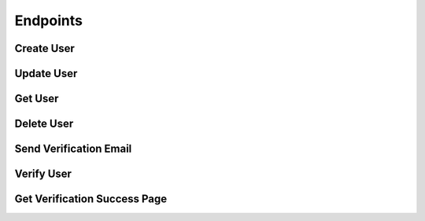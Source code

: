 .. title:: Endpoints

.. _endpoints:

#########
Endpoints
#########

Create User
===========

.. http:post:: /users

   Creates a new user in the database.

   **Example**:

   .. http:example:: curl wget httpie

      POST /users HTTP/1.1
      Authorization: Basic YWRtaW46YWRtaW4=
      Content-Type: application/json

      {
        "email" : {
          "address" : "sampleuser@sanctionco.com"
        },
        "password" : "12345",
        "properties" : {
          "myCustomProperty" : "Hello World"
        }
      }


      HTTP/1.1 201 CREATED
      Content-Type: application/json

      {
        "email" : {
          "address" : "sampleuser@sanctionco.com",
          "verified" : false,
          "verificationToken" : null
        },
        "password" : "12345",
        "properties" : {
          "myCustomProperty" : "Hello World"
        }
      }

   :reqheader Authorization: basic authentication application name and secret
   :statuscode 201: user was successfully created

Update User
===========

.. http:put:: /users

   Updates an existing user in the database.

   **Example**:

   .. http:example:: curl wget httpie

      PUT /users?email=sampleuser@sanctionco.com HTTP/1.1
      Authorization: Basic YWRtaW46YWRtaW4=
      Content-Type: application/json
      password: YWRtaW46YWRtaW4=

      {
        "email" : {
          "address" : "newsampleuser@sanctionco.com",
          "verified" : false,
          "verificationToken" : null
        },
        "password" : "12345",
        "properties" : {
          "myCustomProperty" : "My properties have changed"
        }
      }


      HTTP/1.1 200 OK
      Content-Type: application/json

      {
        "email" : {
          "address" : "newsampleuser@sanctionco.com",
          "verified" : false,
          "verificationToken" : null
        },
        "password" : "12345",
        "properties" : {
          "myCustomProperty" : "My properties have changed"
        }
      }

   :query email: the existing email address of the user to update. This is optional, and only
         required if the email is to be changed.
   :reqheader Authorization: basic authentication application name and secret
   :reqheader password: the (hashed) password of the user to update
   :statuscode 200: user was successfully updated

Get User
========

.. http:get:: /users

   Updates an existing user in the database.

   **Example**:

   .. http:example:: curl wget httpie

      GET /users?email=sampleuser@sanctionco.com HTTP/1.1
      Authorization: Basic YWRtaW46YWRtaW4=
      Content-Type: application/json
      password: YWRtaW46YWRtaW4=


      HTTP/1.1 200 OK
      Content-Type: application/json

      {
        "email" : {
          "address" : "sampleuser@sanctionco.com",
          "verified" : false,
          "verificationToken" : null
        },
        "password" : "12345",
        "properties" : {
          "myCustomProperty" : "Hello World"
        }
      }

   :query email: the email address of the user
   :reqheader Authorization: basic authentication application name and secret
   :reqheader password: the (hashed) password of the user
   :statuscode 200: the operation was successful

Delete User
===========

.. http:delete:: /users

   Deletes a user from the database.

   **Example**:

   .. http:example:: curl wget httpie

      DELETE /users?email=sampleuser@sanctionco.com HTTP/1.1
      Authorization: Basic YWRtaW46YWRtaW4=
      Content-Type: application/json
      password: YWRtaW46YWRtaW4=


      HTTP/1.1 200 OK
      Content-Type: application/json

      {
        "email" : {
          "address" : "sampleuser@sanctionco.com",
          "verified" : false,
          "verificationToken" : null
        },
        "password" : "12345",
        "properties" : {
          "myCustomProperty" : "Hello World"
        }
      }

   :query email: the email address of the user
   :reqheader Authorization: basic authentication application name and secret
   :reqheader password: the (hashed) password of the user
   :statuscode 200: the operation was successful

Send Verification Email
=======================

.. http:post:: /verify

   Initiates the user verification process by sending a verification email
   to the email address provided as a query parameter. The user in the database will be updated
   to include a unique verification token that is sent along with the email.

   **Example**:

   .. http:example:: curl wget httpie

      POST /verify?email=sampleuser@sanctionco.com HTTP/1.1
      Authorization: Basic YWRtaW46YWRtaW4=
      Content-Type: application/json
      password: YWRtaW46YWRtaW4=


      HTTP/1.1 200 OK
      Content-Type: application/json

      {
        "email" : {
          "address" : "sampleuser@sanctionco.com",
          "verified" : false,
          "verificationToken" : "0a4b81f3-0756-468e-8d98-7199eaab2ab8"
        },
        "password" : "12345",
        "properties" : {
          "myCustomProperty" : "Hello World"
        }
      }

   :query email: the email address of the user
   :reqheader Authorization: basic authentication application name and secret
   :reqheader password: the (hashed) password of the user
   :statuscode 200: the operation was successful

Verify User
===========

.. http:get:: /verify

   Used to verify a user email. Typically, the user will click on this link in their email
   to verify their account. Upon verification, the user object in the database
   will be updated to indicate that the email address is verified.

   **Example**:

   .. http:example:: curl wget httpie

      GET /verify?email=sampleuser@sanctionco.com&token=0a4b81f3-0756-468e-8d98-7199eaab2ab8&response_type=json HTTP/1.1
      Content-Type: application/json


      HTTP/1.1 200 OK
      Content-Type: application/json

      {
        "email" : {
          "address" : "sampleuser@sanctionco.com",
          "verified" : true,
          "verificationToken" : "0a4b81f3-0756-468e-8d98-7199eaab2ab8"
        },
        "password" : "12345",
        "properties" : {
          "myCustomProperty" : "Hello World"
        }
      }

   :query email: the email address of the user
   :query token: the verification token from the email that was associated with the user
   :query response_type: the optional response type, either HTML or JSON. If HTML is specified,
         the URL will redirect to ``/verify/success``. The default ``response_type`` is JSON.
   :statuscode 200: the operation was successful

Get Verification Success Page
=============================

.. http:get:: /verify/success

   Returns an HTML success page that is shown after a user successfully verifies their account.
   ``GET /verify`` will redirect to this URL if the ``response_type`` query parameter
   is set to ``html``.

   **Example**:

   .. http:example:: curl wget httpie

      GET /verify/success HTTP/1.1
      Content-Type: text/html


      HTTP/1.1 200 OK
      Content-Type: text/html

      <!DOCTYPE html>
      <html>
        <div class="alert alert-success">
          <div align="center"><strong>Success!</strong><br>Your account has been verified.</div>
        </div>
        <link rel="stylesheet" href="https://maxcdn.bootstrapcdn.com/bootstrap/3.3.7/css/bootstrap.min.css" />
      </html>

   :statuscode 200: the operation was successful
